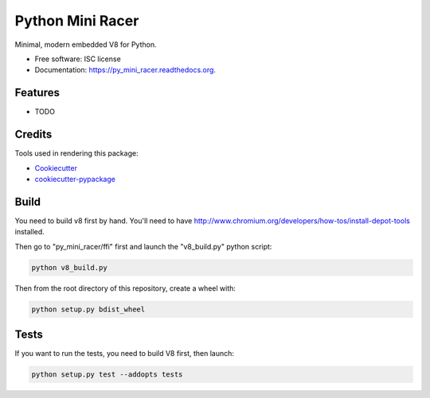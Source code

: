 ===============================
Python Mini Racer
===============================

.. image:: https://img.shields.io/pypi/v/py_mini_racer.svg
        :target: https://pypi.python.org/pypi/py_mini_racer

.. image:: https://img.shields.io/travis/sqreen/py_mini_racer.svg
        :target: https://travis-ci.org/sqreen/py_mini_racer

.. image:: https://readthedocs.org/projects/py_mini_racer/badge/?version=latest
        :target: https://readthedocs.org/projects/py_mini_racer/?badge=latest
        :alt: Documentation Status


Minimal, modern embedded V8 for Python.

* Free software: ISC license
* Documentation: https://py_mini_racer.readthedocs.org.

Features
--------

* TODO

Credits
---------

Tools used in rendering this package:

*  Cookiecutter_
*  `cookiecutter-pypackage`_

.. _Cookiecutter: https://github.com/audreyr/cookiecutter
.. _`cookiecutter-pypackage`: https://github.com/audreyr/cookiecutter-pypackage

Build
--------

You need to build v8 first by hand. You'll need to have
http://www.chromium.org/developers/how-tos/install-depot-tools installed.

Then go to "py_mini_racer/ffi" first and launch the "v8_build.py" python script:

.. code:: bash

  python v8_build.py


Then from the root directory of this repository, create a wheel with:

.. code:: bash

    python setup.py bdist_wheel

Tests
--------

If you want to run the tests, you need to build V8 first, then launch:

.. code:: bash

    python setup.py test --addopts tests
